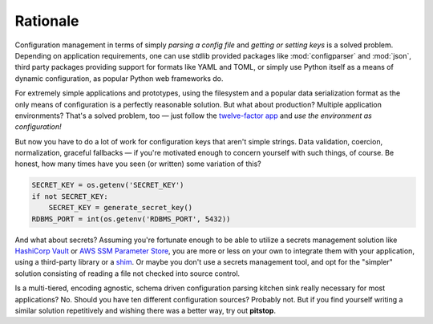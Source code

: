 Rationale
=========

.. image:: _static/configuration-management-sucks.jpg
   :align: right
   :scale: 50%

Configuration management in terms of simply *parsing a config file* and
*getting or setting keys* is a solved problem. Depending on application
requirements, one can use stdlib provided packages like
:mod:`configparser` and :mod:`json`, third party packages providing
support for formats like YAML and TOML, or simply use Python itself as
a means of dynamic configuration, as popular Python web frameworks do.

For extremely simple applications and prototypes, using the filesystem
and a popular data serialization format as the only means of
configuration is a perfectly reasonable solution. But what about
production? Multiple application environments? That's a solved problem,
too — just follow the `twelve-factor app`_ and *use the environment
as configuration!*

But now you have to do a lot of work for configuration keys that aren't
simple strings. Data validation, coercion, normalization, graceful
fallbacks — if you're motivated enough to concern yourself with such
things, of course. Be honest, how many times have you seen (or written)
some variation of this?

.. code-block:: python

   SECRET_KEY = os.getenv('SECRET_KEY')
   if not SECRET_KEY:
       SECRET_KEY = generate_secret_key()
   RDBMS_PORT = int(os.getenv('RDBMS_PORT', 5432))

And what about secrets? Assuming you're fortunate enough to be able to
utilize a secrets management solution like `HashiCorp Vault`_ or
`AWS SSM Parameter Store`_, you are more or less on your own to
integrate them with your application, using a third-party library or
a `shim`_. Or maybe you don't use a secrets management tool, and opt
for the "simpler" solution consisting of reading a file not checked into
source control.

.. image:: _static/most-developers.jpg
   :align: center
   :scale: 60%

Is a multi-tiered, encoding agnostic, schema driven configuration
parsing kitchen sink really necessary for most applications? No. Should
you have ten different configuration sources? Probably not. But if you
find yourself writing a similar solution repetitively and wishing there
was a better way, try out **pitstop**.


.. _twelve-factor app: https://12factor.net/config
.. _HashiCorp Vault: https://www.vaultproject.io/
.. _AWS SSM Parameter Store: https://docs.aws.amazon.com/systems-manager/latest/userguide/systems-manager-paramstore.html
.. _shim: https://github.com/channable/vaultenv

